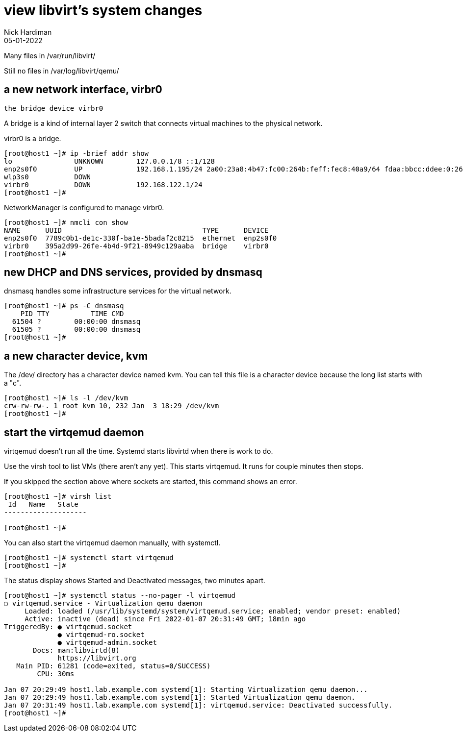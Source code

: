 = view libvirt's system changes
Nick Hardiman 
:source-highlighter: highlight.js
:revdate: 05-01-2022



Many files in /var/run/libvirt/

Still no files in /var/log/libvirt/qemu/


== a new network interface, virbr0

 the bridge device virbr0

A bridge is a kind of internal layer 2 switch that connects virtual machines to the physical network.

virbr0 is a bridge. 


[source,shell]
----
[root@host1 ~]# ip -brief addr show
lo               UNKNOWN        127.0.0.1/8 ::1/128 
enp2s0f0         UP             192.168.1.195/24 2a00:23a8:4b47:fc00:264b:feff:fec8:40a9/64 fdaa:bbcc:ddee:0:264b:feff:fec8:40a9/64 fe80::264b:feff:fec8:40a9/64 
wlp3s0           DOWN           
virbr0           DOWN           192.168.122.1/24 
[root@host1 ~]# 
----

NetworkManager is configured to manage virbr0.

[source,shell]
----
[root@host1 ~]# nmcli con show
NAME      UUID                                  TYPE      DEVICE   
enp2s0f0  7789c0b1-de1c-330f-ba1e-5badaf2c8215  ethernet  enp2s0f0 
virbr0    395a2d99-26fe-4b4d-9f21-8949c129aaba  bridge    virbr0   
[root@host1 ~]# 
----



== new DHCP and DNS services, provided by dnsmasq

dnsmasq handles some infrastructure services for the virtual network. 

[source,shell]
----
[root@host1 ~]# ps -C dnsmasq
    PID TTY          TIME CMD
  61504 ?        00:00:00 dnsmasq
  61505 ?        00:00:00 dnsmasq
[root@host1 ~]# 
----


== a new character device, kvm 

The /dev/ directory has a character device named kvm. 
You can tell this file is a character device because the long list starts with a "c".

[source,shell]
----
[root@host1 ~]# ls -l /dev/kvm 
crw-rw-rw-. 1 root kvm 10, 232 Jan  3 18:29 /dev/kvm
[root@host1 ~]# 
----



== start the virtqemud daemon

virtqemud doesn't run all the time. 
Systemd starts libvirtd when there is work to do. 

Use the virsh tool to list VMs (there aren't any yet).
This starts virtqemud.
It runs for couple minutes then stops. 

If you skipped the section above where sockets are started, this command shows an error. 

[source,shell]
....
[root@host1 ~]# virsh list
 Id   Name   State
--------------------

[root@host1 ~]# 
....

You can also start the virtqemud daemon manually, with systemctl. 

[source,shell]
----
[root@host1 ~]# systemctl start virtqemud 
[root@host1 ~]# 
----

The status display shows Started and Deactivated messages, two minutes apart. 

[source,shell]
----
[root@host1 ~]# systemctl status --no-pager -l virtqemud
○ virtqemud.service - Virtualization qemu daemon
     Loaded: loaded (/usr/lib/systemd/system/virtqemud.service; enabled; vendor preset: enabled)
     Active: inactive (dead) since Fri 2022-01-07 20:31:49 GMT; 18min ago
TriggeredBy: ● virtqemud.socket
             ● virtqemud-ro.socket
             ● virtqemud-admin.socket
       Docs: man:libvirtd(8)
             https://libvirt.org
   Main PID: 61281 (code=exited, status=0/SUCCESS)
        CPU: 30ms

Jan 07 20:29:49 host1.lab.example.com systemd[1]: Starting Virtualization qemu daemon...
Jan 07 20:29:49 host1.lab.example.com systemd[1]: Started Virtualization qemu daemon.
Jan 07 20:31:49 host1.lab.example.com systemd[1]: virtqemud.service: Deactivated successfully.
[root@host1 ~]# 
----

